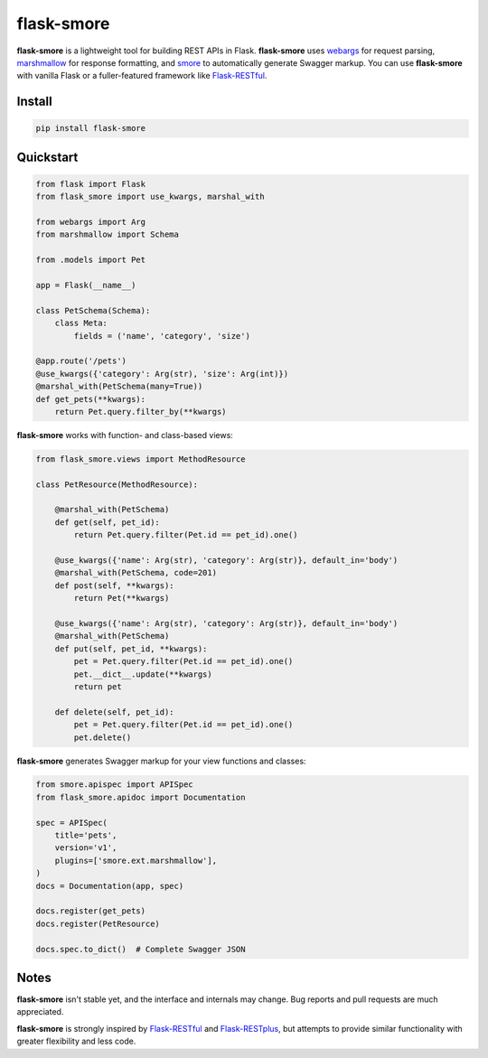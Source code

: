 ===========
flask-smore
===========

.. image:: https://img.shields.io/travis/jmcarp/flask-smore/master.svg
    :target: https://travis-ci.org/jmcarp/flask-smore
    :alt: Travis-CI

.. image:: https://img.shields.io/codecov/c/github/jmcarp/flask-smore/master.svg
    :target: https://codecov.io/github/jmcarp/flask-smore
    :alt: Code coverage

**flask-smore** is a lightweight tool for building REST APIs in Flask. **flask-smore** uses webargs_ for request parsing, marshmallow_ for response formatting, and smore_ to automatically generate Swagger markup. You can use **flask-smore** with vanilla Flask or a fuller-featured framework like Flask-RESTful_.

Install
-------

.. code-block::

    pip install flask-smore 

Quickstart
----------

.. code-block:: python

    from flask import Flask
    from flask_smore import use_kwargs, marshal_with

    from webargs import Arg
    from marshmallow import Schema

    from .models import Pet

    app = Flask(__name__)

    class PetSchema(Schema):
        class Meta:
            fields = ('name', 'category', 'size')

    @app.route('/pets')
    @use_kwargs({'category': Arg(str), 'size': Arg(int)})
    @marshal_with(PetSchema(many=True))
    def get_pets(**kwargs):
        return Pet.query.filter_by(**kwargs)

**flask-smore** works with function- and class-based views:

.. code-block:: python

    from flask_smore.views import MethodResource

    class PetResource(MethodResource):

        @marshal_with(PetSchema)
        def get(self, pet_id):
            return Pet.query.filter(Pet.id == pet_id).one()

        @use_kwargs({'name': Arg(str), 'category': Arg(str)}, default_in='body')
        @marshal_with(PetSchema, code=201)
        def post(self, **kwargs):
            return Pet(**kwargs)

        @use_kwargs({'name': Arg(str), 'category': Arg(str)}, default_in='body')
        @marshal_with(PetSchema)
        def put(self, pet_id, **kwargs):
            pet = Pet.query.filter(Pet.id == pet_id).one()
            pet.__dict__.update(**kwargs)
            return pet

        def delete(self, pet_id):
            pet = Pet.query.filter(Pet.id == pet_id).one()
            pet.delete()

**flask-smore** generates Swagger markup for your view functions and classes:

.. code-block:: python

    from smore.apispec import APISpec
    from flask_smore.apidoc import Documentation

    spec = APISpec(
        title='pets',
        version='v1',
        plugins=['smore.ext.marshmallow'],
    )
    docs = Documentation(app, spec)

    docs.register(get_pets)
    docs.register(PetResource)

    docs.spec.to_dict()  # Complete Swagger JSON

Notes
-----

**flask-smore** isn't stable yet, and the interface and internals may change. Bug reports and pull requests are much appreciated.

**flask-smore** is strongly inspired by Flask-RESTful_ and Flask-RESTplus_, but attempts to provide similar functionality with greater flexibility and less code.

.. _webargs: https://webargs.readthedocs.org/
.. _marshmallow: https://marshmallow.readthedocs.org/
.. _smore: https://smore.readthedocs.org/
.. _Flask-RESTful: https://flask-restful.readthedocs.org/
.. _Flask-RESTplus: https://flask-restplus.readthedocs.org/
